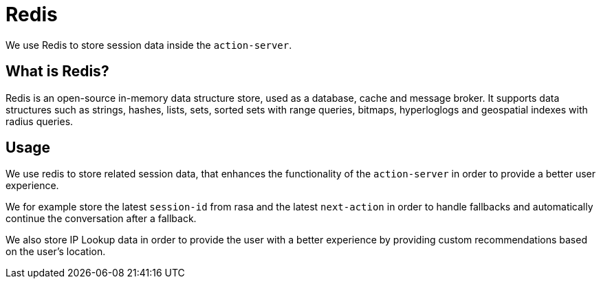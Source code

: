 = Redis

We use Redis to store session data inside the `action-server`. 

== What is Redis?

Redis is an open-source in-memory data structure store, used as a database, cache and message broker. It supports data structures such as strings, hashes, lists, sets, sorted sets with range queries, bitmaps, hyperloglogs and geospatial indexes with radius queries.

== Usage

We use redis to store related session data, that enhances the functionality of the `action-server` in order to provide a better user experience. 

We for example store the latest `session-id` from rasa and the latest `next-action` in order to handle fallbacks and automatically continue the conversation after a fallback.

We also store IP Lookup data in order to provide the user with a better experience by providing custom recommendations based on the user's location.